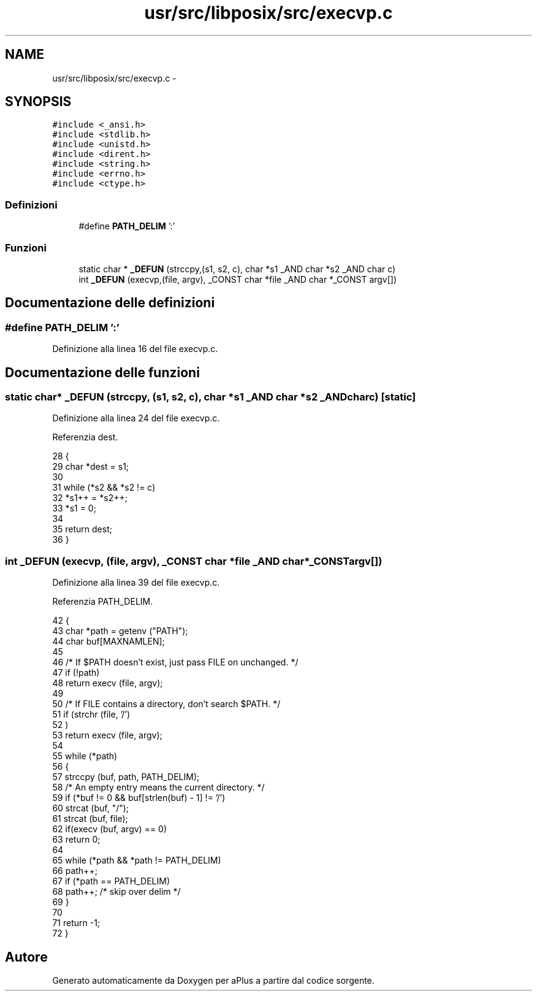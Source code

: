 .TH "usr/src/libposix/src/execvp.c" 3 "Dom 9 Nov 2014" "Version 0.1" "aPlus" \" -*- nroff -*-
.ad l
.nh
.SH NAME
usr/src/libposix/src/execvp.c \- 
.SH SYNOPSIS
.br
.PP
\fC#include <_ansi\&.h>\fP
.br
\fC#include <stdlib\&.h>\fP
.br
\fC#include <unistd\&.h>\fP
.br
\fC#include <dirent\&.h>\fP
.br
\fC#include <string\&.h>\fP
.br
\fC#include <errno\&.h>\fP
.br
\fC#include <ctype\&.h>\fP
.br

.SS "Definizioni"

.in +1c
.ti -1c
.RI "#define \fBPATH_DELIM\fP   ':'"
.br
.in -1c
.SS "Funzioni"

.in +1c
.ti -1c
.RI "static char * \fB_DEFUN\fP (strccpy,(s1, s2, c), char *s1 _AND char *s2 _AND char c)"
.br
.ti -1c
.RI "int \fB_DEFUN\fP (execvp,(file, argv), _CONST char *file _AND char *_CONST argv[])"
.br
.in -1c
.SH "Documentazione delle definizioni"
.PP 
.SS "#define PATH_DELIM   ':'"

.PP
Definizione alla linea 16 del file execvp\&.c\&.
.SH "Documentazione delle funzioni"
.PP 
.SS "static char* _DEFUN (strccpy, (s1, s2, c), char *s1 _AND char *s2 _AND charc)\fC [static]\fP"

.PP
Definizione alla linea 24 del file execvp\&.c\&.
.PP
Referenzia dest\&.
.PP
.nf
28 {
29   char *dest = s1;
30 
31   while (*s2 && *s2 != c)
32     *s1++ = *s2++;
33   *s1 = 0;
34 
35   return dest;
36 }
.fi
.SS "int _DEFUN (execvp, (file, argv), _CONST char *file _AND char *_CONSTargv[])"

.PP
Definizione alla linea 39 del file execvp\&.c\&.
.PP
Referenzia PATH_DELIM\&.
.PP
.nf
42 {
43   char *path = getenv ("PATH");
44   char buf[MAXNAMLEN];
45 
46   /* If $PATH doesn't exist, just pass FILE on unchanged\&.  */
47   if (!path)
48     return execv (file, argv);
49 
50   /* If FILE contains a directory, don't search $PATH\&.  */
51   if (strchr (file, '/')
52       )
53     return execv (file, argv);
54 
55   while (*path)
56     {
57       strccpy (buf, path, PATH_DELIM);
58       /* An empty entry means the current directory\&.  */
59       if (*buf != 0 && buf[strlen(buf) - 1] != '/')
60     strcat (buf, "/");
61       strcat (buf, file);
62       if(execv (buf, argv) == 0)
63         return 0;       
64 
65       while (*path && *path != PATH_DELIM)
66     path++;
67       if (*path == PATH_DELIM)
68     path++;         /* skip over delim */
69     }
70 
71   return -1;
72 }
.fi
.SH "Autore"
.PP 
Generato automaticamente da Doxygen per aPlus a partire dal codice sorgente\&.
